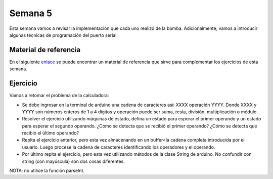 Semana 5
===========

Esta semana vamos a revisar la implementación que cada uno realizó de la bomba. Adicionalmente, 
vamos a introducir algunas técnicas de programación del puerto serial.

Material de referencia
-----------------------
En el siguiente `enlace <https://www.gammon.com.au/serial>`__ se puede encontrar un material de 
referencia que sirve para complementar los ejercicios de esta semana.

Ejercicio 
------------
Vamos a retomar el problema de la calculadora:

* Se debe ingresar en la terminal de arduino una cadena de caracteres así: XXXX operación YYYY. Donde 
  XXXX y YYYY son números enteros de 1 a 4 dígitos y operación puede ser suma, resta, división, multiplicación 
  o módulo.

* Resolver el ejercicio utilizando máquinas de estado, defina un estado para esperar el primer operando 
  y un estado para esperar el segundo operando. ¿Cómo se detecta que se recibió el primer operando? ¿Cómo 
  se detecta que recibió el último operando?

* Repita el ejercicio anterior, pero esta vez almacenando en un buffer<la cadena completa introducida por 
  el usuario. Luego procese la cadena de caracteres identificando los operadores y el operando.

* Por último repita el ejercicio, pero esta vez utilizando métodos de la clase String de arduino. No 
  confundir con string (con mayúscula) son dos cosas diferentes.

NOTA: no utilice la función parseInt. 

